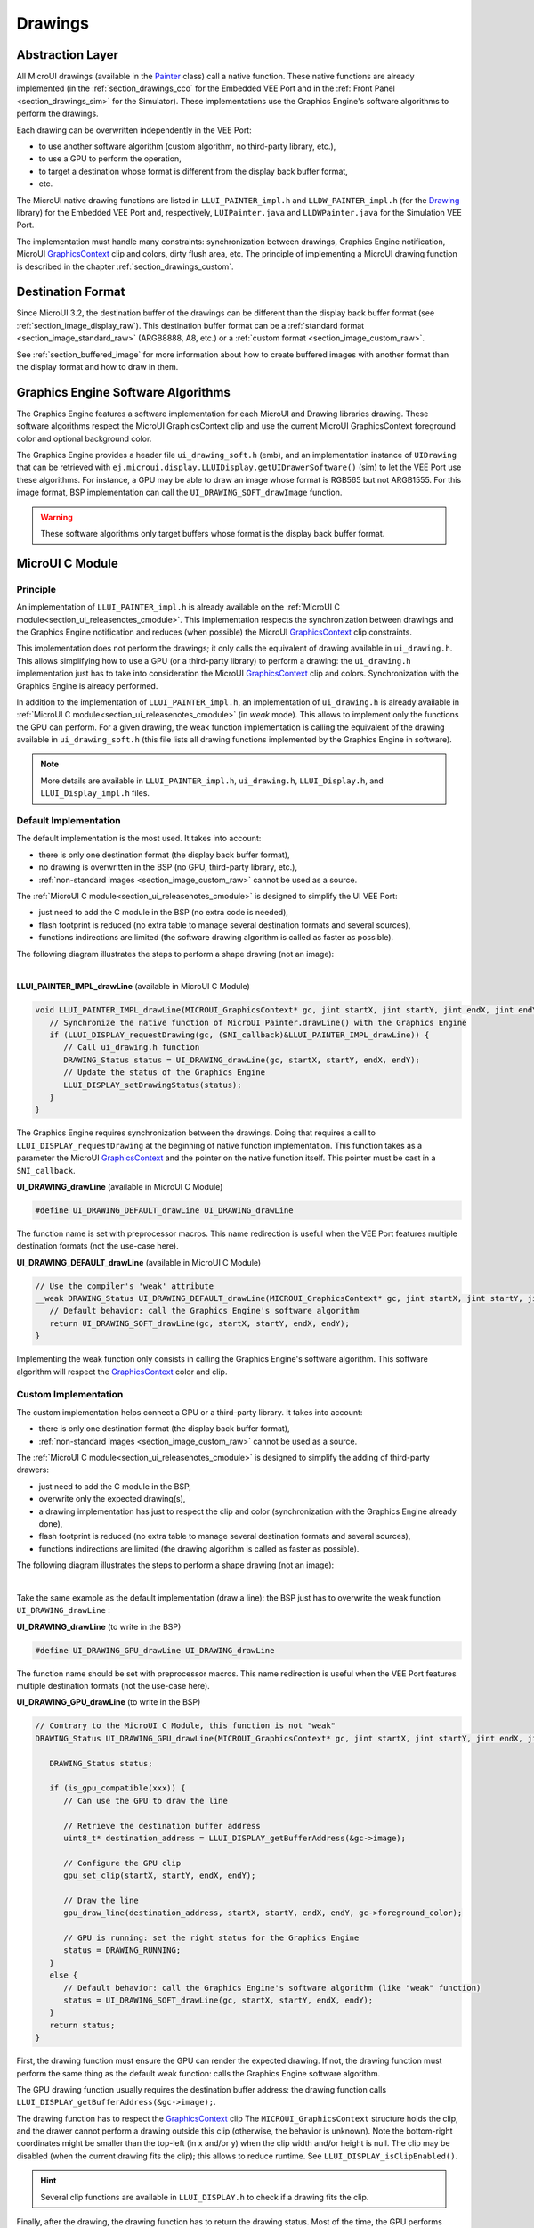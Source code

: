 .. _section_drawings:

========
Drawings
========

Abstraction Layer
=================

All MicroUI drawings (available in the `Painter`_ class) call a native function.
These native functions are already implemented (in the :ref:`section_drawings_cco` for the Embedded VEE Port and in the :ref:`Front Panel <section_drawings_sim>` for the Simulator).
These implementations use the Graphics Engine's software algorithms to perform the drawings.

Each drawing can be overwritten independently in the VEE Port:

- to use another software algorithm (custom algorithm, no third-party library, etc.),
- to use a GPU to perform the operation,
- to target a destination whose format is different from the display back buffer format,
- etc.
 
The MicroUI native drawing functions are listed in ``LLUI_PAINTER_impl.h`` and ``LLDW_PAINTER_impl.h`` (for the `Drawing`_ library) for the Embedded VEE Port and, respectively, ``LUIPainter.java`` and ``LLDWPainter.java`` for the Simulation VEE Port.

The implementation must handle many constraints: synchronization between drawings, Graphics Engine notification, MicroUI `GraphicsContext`_ clip and colors, dirty flush area, etc.
The principle of implementing a MicroUI drawing function is described in the chapter :ref:`section_drawings_custom`.

.. _section_drawings_destination_format:

Destination Format
==================

Since MicroUI 3.2, the destination buffer of the drawings can be different than the display back buffer format (see :ref:`section_image_display_raw`).
This destination buffer format can be a :ref:`standard format <section_image_standard_raw>` (ARGB8888, A8, etc.) or a :ref:`custom format <section_image_custom_raw>`.

See :ref:`section_buffered_image` for more information about how to create buffered images with another format than the display format and how to draw in them.

.. _section_drawings_soft:

Graphics Engine Software Algorithms
===================================

The Graphics Engine features a software implementation for each MicroUI and Drawing libraries drawing.
These software algorithms respect the MicroUI GraphicsContext clip and use the current MicroUI GraphicsContext foreground color and optional background color.

The Graphics Engine provides a header file ``ui_drawing_soft.h`` (emb), and an implementation instance of ``UIDrawing`` that can be retrieved with ``ej.microui.display.LLUIDisplay.getUIDrawerSoftware()`` (sim) to let the VEE Port use these algorithms.
For instance, a GPU may be able to draw an image whose format is RGB565 but not ARGB1555.
For this image format, BSP implementation can call the ``UI_DRAWING_SOFT_drawImage`` function.

.. warning:: These software algorithms only target buffers whose format is the display back buffer format.

.. _section_drawings_cco:

MicroUI C Module
================ 

Principle
---------

An implementation of ``LLUI_PAINTER_impl.h`` is already available on the :ref:`MicroUI C module<section_ui_releasenotes_cmodule>`.
This implementation respects the synchronization between drawings and the Graphics Engine notification and reduces (when possible) the MicroUI `GraphicsContext`_ clip constraints.

This implementation does not perform the drawings; it only calls the equivalent of drawing available in ``ui_drawing.h``.
This allows simplifying how to use a GPU (or a third-party library) to perform a drawing: the ``ui_drawing.h`` implementation just has to take into consideration the MicroUI `GraphicsContext`_ clip and colors.
Synchronization with the Graphics Engine is already performed.

In addition to the implementation of ``LLUI_PAINTER_impl.h``, an implementation of ``ui_drawing.h`` is already available in :ref:`MicroUI C module<section_ui_releasenotes_cmodule>` (in *weak* mode).
This allows to implement only the functions the GPU can perform.
For a given drawing, the weak function implementation is calling the equivalent of the drawing available in 
``ui_drawing_soft.h`` (this file lists all drawing functions implemented by the Graphics Engine in software).

.. note:: More details are available in ``LLUI_PAINTER_impl.h``, ``ui_drawing.h``, ``LLUI_Display.h``, and ``LLUI_Display_impl.h`` files.

Default Implementation
----------------------

The default implementation is the most used.
It takes into account:

* there is only one destination format (the display back buffer format),
* no drawing is overwritten in the BSP (no GPU, third-party library, etc.),
* :ref:`non-standard images <section_image_custom_raw>` cannot be used as a source.

The :ref:`MicroUI C module<section_ui_releasenotes_cmodule>` is designed to simplify the UI VEE Port:

* just need to add the C module in the BSP (no extra code is needed),
* flash footprint is reduced (no extra table to manage several destination formats and several sources),
* functions indirections are limited (the software drawing algorithm is called as faster as possible).

The following diagram illustrates the steps to perform a shape drawing (not an image):

.. graphviz:: :align: center

   digraph {

      ratio="auto"
      splines="true";
      bgcolor="transparent"
      node [style="filled,rounded" fontname="courier new" fontsize="10"];
      
      { //out
         node [shape="ellipse" color="#e5e9eb" fontcolor="black"] mui, UID_soft_c
      }
      { // h
         node [shape="box" color="#00aec7" fontcolor="white"] LLUI_h, UID_h, UID_soft_h
      }
      { // c
         node [shape="box" color="#ee502e" fontcolor="white"] LLUI_c
      }
      { // weak
         node [shape="box" style="dashed,rounded" color="#ee502e"] UID_weak_c
      }
         
      // --- ELEMENTS -- //
         
      mui [label="[MicroUI]\nPainter.drawXXX();"] 
      LLUI_h [label="[LLUI_PAINTER_impl.h]\nLLUI_PAINTER_IMPL_drawXXX();"]
      LLUI_c [label="[LLUI_PAINTER_impl.c]\nLLUI_PAINTER_IMPL_drawXXX();"]
      UID_h [label="[ui_drawing.h]\nUI_DRAWING_drawXXX();"]
      UID_weak_c [label="[ui_drawing.c]\nweak UI_DRAWING_drawXXX();"]
      UID_soft_h [label="[ui_drawing_soft.h]\nUI_DRAWING_SOFT_drawXXX();"]
      UID_soft_c [label="[Graphics Engine]"]
         
      // --- FLOW -- //

      mui->LLUI_h->LLUI_c->UID_h->UID_weak_c->UID_soft_h->UID_soft_c

   }

.. force a new line

|

**LLUI_PAINTER_IMPL_drawLine** (available in MicroUI C Module)

.. code-block:: c

   void LLUI_PAINTER_IMPL_drawLine(MICROUI_GraphicsContext* gc, jint startX, jint startY, jint endX, jint endY) {
      // Synchronize the native function of MicroUI Painter.drawLine() with the Graphics Engine
      if (LLUI_DISPLAY_requestDrawing(gc, (SNI_callback)&LLUI_PAINTER_IMPL_drawLine)) {
         // Call ui_drawing.h function
         DRAWING_Status status = UI_DRAWING_drawLine(gc, startX, startY, endX, endY);
         // Update the status of the Graphics Engine
         LLUI_DISPLAY_setDrawingStatus(status);
      }
   }

The Graphics Engine requires synchronization between the drawings.
Doing that requires a call to ``LLUI_DISPLAY_requestDrawing`` at the beginning of native function implementation.
This function takes as a parameter the MicroUI `GraphicsContext`_ and the pointer on the native function itself.
This pointer must be cast in a ``SNI_callback``.

**UI_DRAWING_drawLine** (available in MicroUI C Module)

.. code-block:: c

   #define UI_DRAWING_DEFAULT_drawLine UI_DRAWING_drawLine

The function name is set with preprocessor macros.
This name redirection is useful when the VEE Port features multiple destination formats (not the use-case here).

**UI_DRAWING_DEFAULT_drawLine** (available in MicroUI C Module)

.. code-block:: c

   // Use the compiler's 'weak' attribute
   __weak DRAWING_Status UI_DRAWING_DEFAULT_drawLine(MICROUI_GraphicsContext* gc, jint startX, jint startY, jint endX, jint endY) {
      // Default behavior: call the Graphics Engine's software algorithm
      return UI_DRAWING_SOFT_drawLine(gc, startX, startY, endX, endY);
   }

Implementing the weak function only consists in calling the Graphics Engine's software algorithm.
This software algorithm will respect the `GraphicsContext`_ color and clip.

.. _section_drawings_cco_custom:

Custom Implementation
---------------------

The custom implementation helps connect a GPU or a third-party library.
It takes into account:

* there is only one destination format (the display back buffer format),
* :ref:`non-standard images <section_image_custom_raw>` cannot be used as a source.

The :ref:`MicroUI C module<section_ui_releasenotes_cmodule>` is designed to simplify the adding of third-party drawers:

* just need to add the C module in the BSP,
* overwrite only the expected drawing(s),
* a drawing implementation has just to respect the clip and color (synchronization with the Graphics Engine already done),
* flash footprint is reduced (no extra table to manage several destination formats and several sources),
* functions indirections are limited (the drawing algorithm is called as faster as possible).

The following diagram illustrates the steps to perform a shape drawing (not an image):


.. graphviz:: :align: center

   digraph {
      ratio="auto";
      splines="true";
      bgcolor="transparent"
      node [style="filled,rounded" fontname="courier new" fontsize="10"];
      
      { //in/out
         node [shape="ellipse" color="#e5e9eb" fontcolor="black"] mui, UID_soft_c, UID_gpu_hard
      }
      { // h
         node [shape="box" color="#00aec7" fontcolor="white"] LLUI_h, UID_h, UID_soft_h
      }
      { // c
         node [shape="box" color="#ee502e" fontcolor="white"] LLUI_c, UID_gpu_c, UID_gpu_driver
      }
      { // weak
         node [shape="box" style="dashed,rounded" color="#ee502e"] UID_weak_c
      }
      { // choice
         node [shape="diamond" color="#e5e9eb"] UID_cond, UID_gpu_cond
      }

      // --- SIMPLE FLOW ELEMENTS -- //

      mui [label="[MicroUI]\nPainter.drawXXX();"] 
      LLUI_h [label="[LLUI_PAINTER_impl.h]\nLLUI_PAINTER_IMPL_drawXXX();"]
      LLUI_c [label="[LLUI_PAINTER_impl.c]\nLLUI_PAINTER_IMPL_drawXXX();"]
      UID_h [label="[ui_drawing.h]\nUI_DRAWING_drawXXX();"]
      UID_weak_c [label="[ui_drawing.c]\nweak UI_DRAWING_drawXXX();"]
      UID_soft_h [label="[ui_drawing_soft.h]\nUI_DRAWING_SOFT_drawXXX();"]
      UID_soft_c [label="[Graphics Engine]"]

      // --- GPU FLOW ELEMENTS -- //

      UID_cond [label="Function implemented?"]
      UID_gpu_c [label="[ui_drawing_gpu.c]\nUI_DRAWING_drawXXX();"]
      UID_gpu_cond [label="GPU compatible?"]
      UID_gpu_driver [label="[GPU driver]"]
      UID_gpu_hard [label="[GPU]"]

      // --- FLOW -- //

      mui->LLUI_h->LLUI_c->UID_h->UID_cond
      UID_cond->UID_weak_c [label="no" fontname="courier new" fontsize="10"]
      UID_weak_c->UID_soft_h->UID_soft_c
      UID_cond->UID_gpu_c [label="yes" fontname="courier new" fontsize="10"]
      UID_gpu_c->UID_gpu_cond
      UID_gpu_cond->UID_gpu_driver [label="yes" fontname="courier new" fontsize="10"]
      UID_gpu_driver->UID_gpu_hard
      UID_gpu_cond->UID_soft_h [label="no" fontname="courier new" fontsize="10"]
   }

.. force a new line

|

Take the same example as the default implementation (draw a line): the BSP just has to overwrite the weak function ``UI_DRAWING_drawLine`` :

**UI_DRAWING_drawLine** (to write in the BSP)

.. code-block:: c

   #define UI_DRAWING_GPU_drawLine UI_DRAWING_drawLine

The function name should be set with preprocessor macros.
This name redirection is useful when the VEE Port features multiple destination formats (not the use-case here).

**UI_DRAWING_GPU_drawLine** (to write in the BSP)

.. code-block:: c

   // Contrary to the MicroUI C Module, this function is not "weak"
   DRAWING_Status UI_DRAWING_GPU_drawLine(MICROUI_GraphicsContext* gc, jint startX, jint startY, jint endX, jint endY) {
      
      DRAWING_Status status;

      if (is_gpu_compatible(xxx)) {
         // Can use the GPU to draw the line

         // Retrieve the destination buffer address
         uint8_t* destination_address = LLUI_DISPLAY_getBufferAddress(&gc->image);

         // Configure the GPU clip
         gpu_set_clip(startX, startY, endX, endY);

         // Draw the line
         gpu_draw_line(destination_address, startX, startY, endX, endY, gc->foreground_color);

         // GPU is running: set the right status for the Graphics Engine
         status = DRAWING_RUNNING;
      }
      else {
         // Default behavior: call the Graphics Engine's software algorithm (like "weak" function)
         status = UI_DRAWING_SOFT_drawLine(gc, startX, startY, endX, endY);
      }
      return status;
   }

First, the drawing function must ensure the GPU can render the expected drawing.
If not, the drawing function must perform the same thing as the default weak function: calls the Graphics Engine software algorithm.

The GPU drawing function usually requires the destination buffer address: the drawing function calls ``LLUI_DISPLAY_getBufferAddress(&gc->image);``.

The drawing function has to respect the `GraphicsContext`_ clip
The ``MICROUI_GraphicsContext`` structure holds the clip, and the drawer cannot perform a drawing outside this clip (otherwise, the behavior is unknown).
Note the bottom-right coordinates might be smaller than the top-left (in x and/or y) when the clip width and/or height is null.
The clip may be disabled (when the current drawing fits the clip); this allows to reduce runtime.
See ``LLUI_DISPLAY_isClipEnabled()``.

.. hint:: Several clip functions are available in ``LLUI_DISPLAY.h`` to check if a drawing fits the clip.

Finally, after the drawing, the drawing function has to return the drawing status.
Most of the time, the GPU performs *asynchronous* drawings: the drawing is started but not completed.
To notify the Graphics Engine, the status to return is ``DRAWING_RUNNING``.
In case of the drawing is done after the call to ``gpu_draw_line()``, the status to return is ``DRAWING_DONE``.

.. warning:: 
   
   If the drawing status is not set to the Graphics Engine, the global VEE execution is locked: the Graphics Engine waits indefinitely for the status and cannot perform the next drawing.

GPU Synchronization
-------------------

When a :ref:`GPU is used to perform a drawing<section_drawings_cco_custom>`, the caller (MicroUI painter native method) returns immediately.
This allows the application to perform other operations during the GPU rendering.
However, as soon as the application is trying to perform another drawing, the previous drawing made by the GPU must be done.
The Graphics Engine is designed to be synchronized with the GPU asynchronous drawings by defining some points in the rendering timeline.
It is not optional: MicroUI assumes that a drawing is fully done when it starts a new one.
The end of a GPU drawing must notify the Graphics Engine calling ``LLUI_DISPLAY_notifyAsynchronousDrawingEnd()``.

Extended C Modules
------------------

Several :ref:`section_ui_cco` are available on the MicroEJ Repositories.
These modules are compatible with the MicroUI C module (they follow the rules described above) and use one GPU (a C Module per GPU).
These C Modules should be fetched in the VEE Port in addition to the MicroUI C Module; it avoids re-writing the GPU port.

.. _section_drawings_sim:

Simulation
==========

Principle
---------

This is the same principle as :ref:`section_drawings_cco` for the Embedded side: 

* The drawing primitive natives called the matching method in ``LLUIPainter``.
* The ``LLUIPainter`` synchronizes the drawings with the Graphics Engine and dispatches the drawing itself to an implementation of the interface ``UIDrawing``.
* The Front Panel provides a software implementation of ``UIDrawing`` available by calling ``ej.microui.display.LLUIDisplay.getUIDrawerSoftware()``.
* The ``DisplayDrawer`` implements ``UIDrawing`` and is used to draw in the display back buffer and the images with the same format.

These classes are available in the :ref:`UI Pack extension <section_ui_simulation>` of the Front Panel Mock.

.. note:: More details are available in ``LLUIPainter``, ``UIDrawing``, ``LLUIDisplay``, and ``LLUIDisplayImpl`` files.

Default Implementation
----------------------

The default implementation is the most used.
It considers that:

* there is only one destination format (the display back buffer format),
* no drawing is overwritten in the BSP (no third-party library),
* :ref:`non-standard images <section_image_custom_raw>` cannot be used as a source.

The :ref:`UI Pack extension <section_ui_simulation>` is designed to simplify the UI VEE Port:

* Simply add the dependency to the UI Pack extension in the VEE Port Front Panel project.
* Function indirections are limited (the software drawing algorithm is called as fast as possible).

The following diagram illustrates the steps to perform a shape drawing (not an image):

.. graphviz:: :align: center

   digraph {
      ratio="auto"
      splines="true";
      bgcolor="transparent"
      node [style="filled,rounded" fontname="courier new" fontsize="10"];
      
      { //in/out
         node [shape="ellipse" color="#e5e9eb" fontcolor="black"] mui, UID_soft_c
      }
      { // h
         node [shape="box" color="#00aec7" fontcolor="white"] UID_h, UID_soft_h
      }
      { // c
         node [shape="box" color="#ee502e" fontcolor="white"] LLUI_c
      }
      { // weak
         node [shape="box" style="dashed,rounded" color="#ee502e"] UID_weak_c
      }
         
      // --- ELEMENTS -- //
      
      mui [label="[MicroUI]\nPainter.drawXXX();"] 
      LLUI_c [label="[FrontPanel]\nLLUIPainter.drawXXX();"]
      UID_h [label="[FrontPanel]\ngetUIDrawer().drawXXX();"]
      UID_weak_c [label="[FrontPanel]\nDisplayDrawer.drawXXX();"]
      UID_soft_h [label="[FrontPanel]\ngetUIDrawerSoftware()\n.drawXXX();"]
      UID_soft_c [label="[Graphics Engine]"]

      // --- FLOW -- //

      mui->LLUI_c->UID_h->UID_weak_c->UID_soft_h->UID_soft_c
   }

.. force a new line

|

**LLUIPainter.drawLine** (available in UI Pack extension)

.. code-block:: java

   public static void drawLine(byte[] target, int x1, int y1, int x2, int y2) {

      // Retrieve the Graphics Engine instance
      LLUIDisplay graphicalEngine = LLUIDisplay.Instance;

      // Synchronize the native function of MicroUI Painter.drawLine() with the Graphics Engine
      synchronized (graphicalEngine) {

         // Retrieve the Front Panel instance of the MicroUI GraphicsContext (the destination)
         MicroUIGraphicsContext gc = graphicalEngine.mapMicroUIGraphicsContext(target);

         // Ask to the Graphics Engine if a drawing can be performed on the target
         if (gc.requestDrawing()) {

            // Retrieve the drawer for the GraphicsContext (by default: DisplayDrawer)
            UIDrawing drawer = getUIDrawer(gc);

            // Call UIDrawing function
            drawer.drawLine(gc, x1, y1, x2, y2);
         }
      }
   }

The Graphics Engine requires synchronization between the drawings.
To do that, the drawing is synchronized on the instance of the Graphics Engine itself.

The target (the Front Panel object that maps the MicroUI `GraphicsContext`_) is retrieved in the native drawing method by asking the Graphics Engine to map the byte array (returned by ``GraphicsContext.getSNIContext()``).
Like the embedded side, this object holds a clip, and the drawer cannot perform a drawing outside of this clip (otherwise, the behavior is unknown).

**DisplayDrawer.drawLine** (available in UI Pack extension)

.. code-block:: java

	@Override
	public void drawLine(MicroUIGraphicsContext gc, int x1, int y1, int x2, int y2) {
		LLUIDisplay.Instance.getUIDrawerSoftware().drawLine(gc, x1, y1, x2, y2);
	}

The implementation of ``DisplayDrawer`` simply calls the Graphics Engine's software algorithm.
This software algorithm will use the `GraphicsContext`_ color and clip.

.. _section_drawings_sim_custom:

Custom Implementation
---------------------

The custom implementation helps connect a third-party library or to simulate the same constraints as the embedded side (the same GPU constraints).
It considers that:

* there is only one destination format (the display back buffer format),
* :ref:`non-standard images <section_image_custom_raw>` cannot be used as a source.

The :ref:`UI Pack extension <section_ui_simulation>` is designed to simplify the adding of third-party drawers:

* Add the dependency to the UI Pack extension in the VEE Port Front Panel project.
* Create a subclass of ``DisplayDrawer`` (implementation of the interface ``UIDrawing``).
* Overwrite only the desired drawing(s).
   * Each drawing implementation must comply with the clip and color (synchronization with the Graphics Engine already done).
   * Function indirections are limited (the drawing algorithm is called as fast as possible).
* Register this drawer in place of the default display drawer.

The following diagram illustrates the steps to perform a shape drawing (not an image):

.. graphviz:: :align: center

   digraph {
      ratio="auto"
      splines="true";
      bgcolor="transparent"
      node [style="filled,rounded" fontname="courier new" fontsize="10"];
      
      { //in/out
         node [shape="ellipse" color="#e5e9eb" fontcolor="black"] mui, UID_soft_c, UID_gpu_hard
      }
      { // h
         node [shape="box" color="#00aec7" fontcolor="white"] UID_h, UID_soft_h
      }
      { // c
         node [shape="box" color="#ee502e" fontcolor="white"] LLUI_c, UID_gpu_c
      }
      { // weak
         node [shape="box" style="dashed,rounded" color="#ee502e"] UID_weak_c
      }
      { // choice
         node [shape="diamond" color="#e5e9eb"] UID_cond, UID_gpu_cond
      }
         
      // --- SIMPLE FLOW ELEMENTS -- //

      mui [label="[MicroUI]\nPainter.drawXXX();"] 
      LLUI_c [label="[FrontPanel]\nLLUIPAINTER.drawXXX();"]
      UID_h [label="[FrontPanel]\ngetUIDrawer().drawXXX();"]
      UID_weak_c [label="[FrontPanel]\nDisplayDrawer.drawXXX();"]
      UID_soft_h [label="[FrontPanel]\ngetUIDrawerSoftware()\n.drawXXX();"]
      UID_soft_c [label="[Graphics Engine]"]

      // --- GPU FLOW ELEMENTS -- //

      UID_cond [label="method overridden?"]
      UID_gpu_c [label="[VEE Port FP]\nDisplayDrawerExtension\n.drawXXX();"]
      UID_gpu_cond [label="can draw algo?"]
      UID_gpu_hard [label="[Third-party lib]"]

      // --- FLOW -- //

      mui->LLUI_c->UID_h->UID_weak_c->UID_cond
      UID_cond->UID_soft_h [label="no" fontname="courier new" fontsize="10"]
      UID_soft_h->UID_soft_c
      UID_cond->UID_gpu_c [label="yes" fontname="courier new" fontsize="10"]
      UID_gpu_c->UID_gpu_cond
      UID_gpu_cond->UID_gpu_hard [label="yes" fontname="courier new" fontsize="10"]
      UID_gpu_cond->UID_soft_h [label="no" fontname="courier new" fontsize="10"]
   }

.. force a new line

|

Let's use the same example as the previous section (draw line function): the Front Panel project has to create its drawer based on the default drawer:

**MyDrawer** (to write in the Front Panel project)

.. code-block:: java

   public class MyDrawer extends DisplayDrawer {

      @Override
      public void drawLine(MicroUIGraphicsContext gc, int x1, int y1, int x2, int y2) {

         if (isCompatible(xxx)) {
            // Can use the GPU to draw the line on the embedded side: can use another algorithm than the software algorithm

            // Retrieve the AWT Graphics2D
            Graphics2D src = (Graphics2D)((BufferedImage)gc.getImage().getRAWImage()).getGraphics();

            // Draw the line using AWT (have to respect clip & color)
            src.setColor(new Color(gc.getRenderingColor()));
            src.drawLine(x1, y1, x2, x2);
         }
         else {
            // Default behavior: call the Graphics Engine's software algorithm
            super.drawLine(gc, x1, y1, x2, y2);
         }
      }
   }

The Front Panel framework is running over AWT.
The method ``gc.getImage()`` returns a ``ej.fp.Image``.
It is the representation of a MicroUI Image in the Front Panel framework.
The method ``gc.getImage().getRAWImage()`` returns the implementation of the Front Panel image on the Java SE framework: an `AWT BufferedImage`_. 
The AWT graphics 2D can be retrieved from this buffered image.

The MicroUI color (``gc.getRenderingColor()``) is converted to an AWT color.

The method behavior is exactly the same as the embedded side; see :ref:`section_drawings_cco_custom`.

This newly created drawer must now replace the default display drawer.
There are two possible ways to register it:

- Declare it as a UIDrawing service.
- Declare it programmatically.

**UIDrawing Service**

- Create a new file in the resources of the Front Panel project named ``META-INF/services/ej.microui.display.UIDrawing`` and write the fully qualified name of the previously created drawer:

.. code-block::

   com.mycompany.MyDrawer

**Programmatically**

- Create an empty widget to invoke the new implementation:

.. code-block:: java

   @WidgetDescription(attributes = { })
   public class Init extends Widget{
      @Override
      public void start() {
         super.start();
         LLUIDisplay.Instance.registerUIDrawer(new MyDrawer());
      }
   }
   
- Invoke this widget in the .fp file:

.. code-block:: java

   <frontpanel xmlns:xsi="http://www.w3.org/2001/XMLSchema-instance" xmlns="https://developer.microej.com" xsi:schemaLocation="https://developer.microej.com .widget.xsd">
      <device name="STM32429IEVAL" skin="Board-480-272.png">
         <com.is2t.microej.fp.Init/>
         [...]
      </device>
   </frontpanel>

.. _section_drawings_custom:

Custom Drawing
==============

Principle
---------

MicroUI allows adding some custom drawings (drawings not listed in the MicroUI Painter classes).
A custom drawing has to respect the same rules as the MicroUI drawings to avoid corrupting the MicroUI execution (flickering, memory corruption, unknown behavior, etc.).

As explained above, MicroUI implementation provides an Abstraction Layer that lists all MicroUI Painter drawing native functions and their implementations (:ref:`section_drawings_cco` and :ref:`section_drawings_sim`).
The implementation of MicroUI Painter drawings should be used as a model to implement the custom drawings.

Application Method
------------------

.. code-block:: java

   // Application drawing method
   protected void render(GraphicsContext gc) {

      // [...]

      // Set the GraphicsContext color
      gc.setColor(Colors.RED);
      // Draw a red line
      Painter.drawLine(gc, 0, 0, 10, 10);
      // Draw a red custom drawing
      drawCustom(gc.getSNIContext(), 5, 5);

      // [...]
   }

   // Custom drawing native method
   private static native void drawCustom(byte[] graphicsContext, int x, int y);

All native functions must have a MicroUI `GraphicsContext`_ as a parameter (often the first parameter) that identifies the destination target.
The application retrieves this target by calling the method ``GraphicsContext.getSNIContext()``.
This method returns a byte array to give as-is to the drawing native method.

BSP Implementation
------------------

The native drawing function implementation pattern is:

.. code:: c

   void Java_com_mycompany_MyPainterClass_drawCustom(MICROUI_GraphicsContext* gc, jint x, jint y) {

      // Tell the Graphics Engine if the drawing can be performed
      if (LLUI_DISPLAY_requestDrawing(gc, (SNI_callback)&Java_com_mycompany_MyPainterClass_drawCustom)) {
         DRAWING_Status status;

         // Perform the drawing (respecting clip if not disabled)
         status = custom_drawing(LLUI_DISPLAY_getBufferAddress(&gc->image), x, y);

         // Set drawing status
         LLUI_DISPLAY_setDrawingStatus(status);
      }
      // Else: refused drawing
   }

The target (the MicroUI `GraphicsContext`_) is retrieved in the native drawing function by mapping the ``MICROUI_GraphicsContext`` structure in MicroUI native drawing function declaration.

This implementation has to follow the same rules as the custom MicroUI drawings implementation: see :ref:`section_drawings_cco_custom`.

Simulation
----------

.. note:: This chapter considers the VEE Port Front Panel project already features a custom drawer that replaces the default drawer ``DisplayDrawer``. See :ref:`section_drawings_sim_custom`.

The native drawing function implementation pattern is as follows (see below for the explanations):

.. code-block:: java

   public static void drawCustom(byte[] target, int x, int y) {
   
      // Retrieve the Graphics Engine instance
      LLUIDisplay graphicalEngine = LLUIDisplay.Instance;

      // Synchronize the native function with the Graphics Engine
      synchronized (graphicalEngine) {

         // Retrieve the Front Panel instance of the MicroUI GraphicsContext (the destination)
         MicroUIGraphicsContext gc = graphicalEngine.mapMicroUIGraphicsContext(target);

         // Ask to the Graphics Engine if a drawing can be performed on the target
         if (gc.requestDrawing()) {

            // Retrieve the drawer for the GraphicsContext (by default: DisplayDrawer)
            UIDrawing drawer = getUIDrawer(gc);

            // Call UIDrawing function
            MyDrawer.Instance.drawSomething(gc, x, y);
         }
      }
   }

This implementation has to follow the same rules as the custom MicroUI drawings implementation: see :ref:`section_drawings_sim_custom`.

.. _section.veeport.ui.drawings.drawing_logs:

Drawing Logs
============

When performing drawing operations, the program may fail or encounter an incident of some kind.
MicroUI offers a mechanism allowing the VEE Port to report such incidents to the application through the use of flags.

Usage Overview
--------------

When an incident occurs, the VEE Port can report it to the application by setting the *drawing log flags* stored in the graphics context.
The flags will then be made available to the application.
See :ref:`section.ui.drawing_logs` for more information on reading the flags in the application.

Without an intervention from the application, the drawing log flags retain their values through every call to drawing functions and are cleared when a flush is performed.

.. note::

   The clearing of drawing log flags can be disabled at build time by the application developer.

Incidents are split into two categories:

* *Non-critical* incidents, or *warnings*, are incidents that the application developer may ignore.
  The flags are made available for the application to check, but without an explicit statement in the application, these incidents will be ignored silently.
* *Critical* incidents, or *errors*, are failures significant enough that the application developer should not ignore them.
  As for warnings, the application may check the drawing log flags explicitly.
  However, when flushing the display, the application checks the flags and throws an exception if an error has been reported.

.. warning::

   As this behavior can be disabled at build time, the drawing log flags are meant to be used as a **debugging hint** when the application does not display what the developer expects.
   The VEE Port must **not** rely on applications throwing an exception if an error was reported or on the drawing log flags being reset after the display is flushed.

.. note::

   Any incident may be either a *warning* or an *error*.
   They are differentiated with the special flag ``DRAWING_LOG_ERROR``.

Available Constants
-------------------

MicroUI offers a set of flag constants to report incidents to the application.
They are defined and documented in ``LLUI_PAINTER_impl.h`` (for embedded targets) and ``LLUIPainter`` (for front panels).

Refer to the :ref:`application documentation<section.ui.drawing_logs_constants>` for the exhaustive list of drawing logs.

.. hint::

   Sometimes, incidents may match more than one flag constant.
   In such cases, the VEE Port may report the incident with multiple flags by combining them with the bitwise OR operator (``|``), just like any other flags.
   For example, an out-of-memory incident occurring in an underlying drawing library may be reported with the value ``DRAWING_LIBRARY_INCIDENT | DRAWING_OUT_OF_MEMORY``.

Embedded Targets
----------------

MicroUI exposes two functions to be used in the VEE Port.
Both functions are declared in ``LLUI_DISPLAY.h``, and their documentation is available in that file.

* ``LLUI_DISPLAY_reportWarning`` reports a warning to the application.
  It will set the flags passed as an argument in the graphics context.
  It will *not* reset the previous flag values, thus retaining all reported incidents until the application clears the flags.
* ``LLUI_DISPLAY_reportError`` reports an error to the application.
  It behaves similarly to ``LLUI_DISPLAY_reportWarning``, except it will additionally set the flag ``DRAWING_LOG_ERROR``.
  This special flag will cause an exception to be thrown in the application the next time the application checks the flags.

For example, if the VEE Port contains a custom implementation to draw a line that may cause an out-of-memory error, it could report this error this way:

.. code:: c

   void LLUI_PAINTER_IMPL_drawLine(MICROUI_GraphicsContext* gc, jint startX, jint startY, jint endX, jint endY) {
      // This could cause an out-of-memory error.
      unsigned int result = custom_line_drawing();

      // Check if an error occurred.
      if (result == OUT_OF_MEMORY) {
         // If an error occurred, set the corresponding flag.
         LLUI_DISPLAY_reportError(gc, DRAWING_LOG_OUT_OF_MEMORY);
      }
   }

Simulator
---------

Similarly, MicroUI exposes two functions to set drawing log flags in the front panel implementation.
Both functions are declared as methods of the interface ``MicroUIGraphicsContext`` and are documented there.
The Graphics Engine provides an implementation for these methods.

* ``MicroUIGraphicsContext.reportWarning`` behaves like ``LLUI_DISPLAY_reportWarning`` and reports a warning to the application.
* ``MicroUIGraphicsContext.reportError`` behaves like ``LLUI_DISPLAY_reportError`` and reports an error to the application.

The front panel version of the previous example that reported an out-of-memory error would look like this:

.. code:: java

   public static void drawLine(byte[] target, int startX, int startY, int endX, int endY) {
      LLUIDisplay engine = LLUIDisplay.Instance;

      synchronized (engine) {
         MicroUIGraphicsContext gc = engine.mapMicroUIGraphicsContext(target);

         // This could cause an out-of-memory error.
         int result = CustomDrawings.drawLine();

         // Check if an error occurred.
         if (result == Constants.OUT_OF_MEMORY) {
            // If an error occurred, set the corresponding flag.
            gc.reportError(gc, DRAWING_LOG_OUT_OF_MEMORY);
         }
      }
   }


.. _AWT BufferedImage: https://docs.oracle.com/javase/7/docs/api/java/awt/image/BufferedImage.html
.. _Display.flush(): https://repository.microej.com/javadoc/microej_5.x/apis/ej/microui/display/Display.html#flush--
.. _Painter: https://repository.microej.com/javadoc/microej_5.x/apis/ej/microui/display/Painter.html
.. _GraphicsContext: https://repository.microej.com/javadoc/microej_5.x/apis/ej/microui/display/GraphicsContext.html
.. _Drawing: https://repository.microej.com/modules/ej/api/drawing


..
   | Copyright 2008-2024, MicroEJ Corp. Content in this space is free 
   for read and redistribute. Except if otherwise stated, modification 
   is subject to MicroEJ Corp prior approval.
   | MicroEJ is a trademark of MicroEJ Corp. All other trademarks and 
   copyrights are the property of their respective owners.
